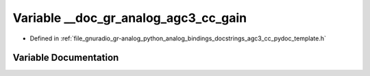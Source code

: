 .. _exhale_variable_agc3__cc__pydoc__template_8h_1aa35fdb9723d7449d9c5d66a64bb3766c:

Variable __doc_gr_analog_agc3_cc_gain
=====================================

- Defined in :ref:`file_gnuradio_gr-analog_python_analog_bindings_docstrings_agc3_cc_pydoc_template.h`


Variable Documentation
----------------------


.. doxygenvariable:: __doc_gr_analog_agc3_cc_gain
   :project: gnuradio